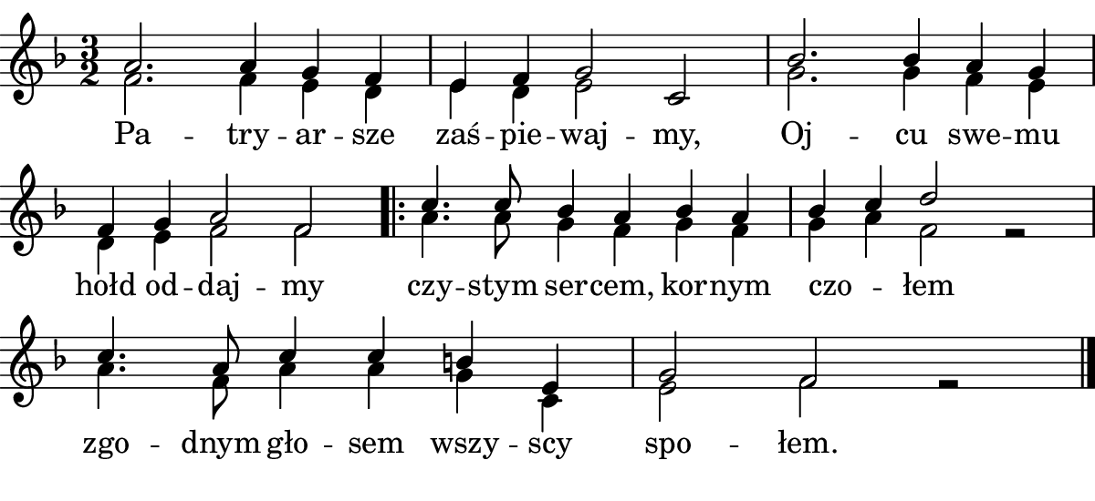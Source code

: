 \version "2.18.2"

#(set! paper-alist (cons '("boolet size" . (cons (* 6 in) (* 2.75 in))) paper-alist))

\paper {
   #(set-paper-size "boolet size")
   indent = 0\cm
   ragged-last = ##f
   top-margin = 0
   bottom-margin = 0
   right-margin = 0
   left-margin = 0
} 


\header {
  tagline = ""  % removed
}

musicOne = \relative c' {
  \autoBeamOff
  \cadenzaOn
  \partial 2
  \time 3/2
  <<
    \new Voice ="one" {
      \voiceOne
  a'2. a4 g4 f4 \bar "|" e4 f4 g2 c,2 \bar "|" bes'2. bes4 a4 g4 \bar "|" \break
  f4 g4 a2 f2 \bar ".|:" c'4. c8 bes4 a4 bes4 a4 \bar "|" bes4 c4 d2 s2 \bar "|" \break
  c4. a8 c4 c4 b4 e,4 \bar "|" g2 f2 s2 \bar "|."
    }
     \new Voice {
      \voiceTwo
      f2. f4 e4 d4 \bar "|" e4 d4 e2 s2 \bar "|" g2. g4 f4 e4 \bar "|" \break
      d4 e4 f2 f2 \bar ".|:" a4. a8 g4 f4 g4 f4 \bar "|" g4 a4 f2 r2 \bar "|" \break
      a4. f8 a4 a4 g4 c,4 \bar "|" e2 f2 r2 \bar "|."
     }
  >>
}


verseOne = \lyricmode {
  Pa -- try -- ar -- sze zaś -- pie -- waj -- my, Oj -- cu swe -- mu
  hołd od -- daj -- my czy -- stym ser -- cem, kor -- nym czo _ -- łem
  zgo -- dnym gło -- sem wszy -- scy spo -- łem.
}


\score {
  <<
    \new Voice {
      \clef treble 
      \key f \major
      \musicOne
    }
    \new Lyrics \lyricsto "one" {
      <<
      { \verseOne }
      >>
    }
  >>
}